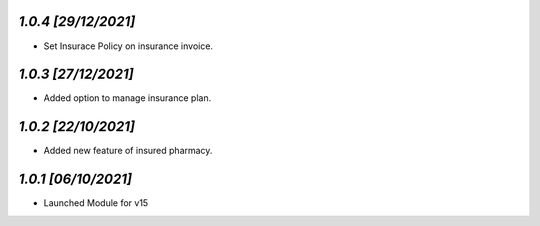 `1.0.4                                                        [29/12/2021]`
***************************************************************************
- Set Insurace Policy on insurance invoice. 

`1.0.3                                                        [27/12/2021]`
***************************************************************************
- Added option to manage insurance plan. 

`1.0.2                                                        [22/10/2021]`
***************************************************************************
- Added new feature of insured pharmacy.

`1.0.1                                                        [06/10/2021]`
***************************************************************************
- Launched Module for v15